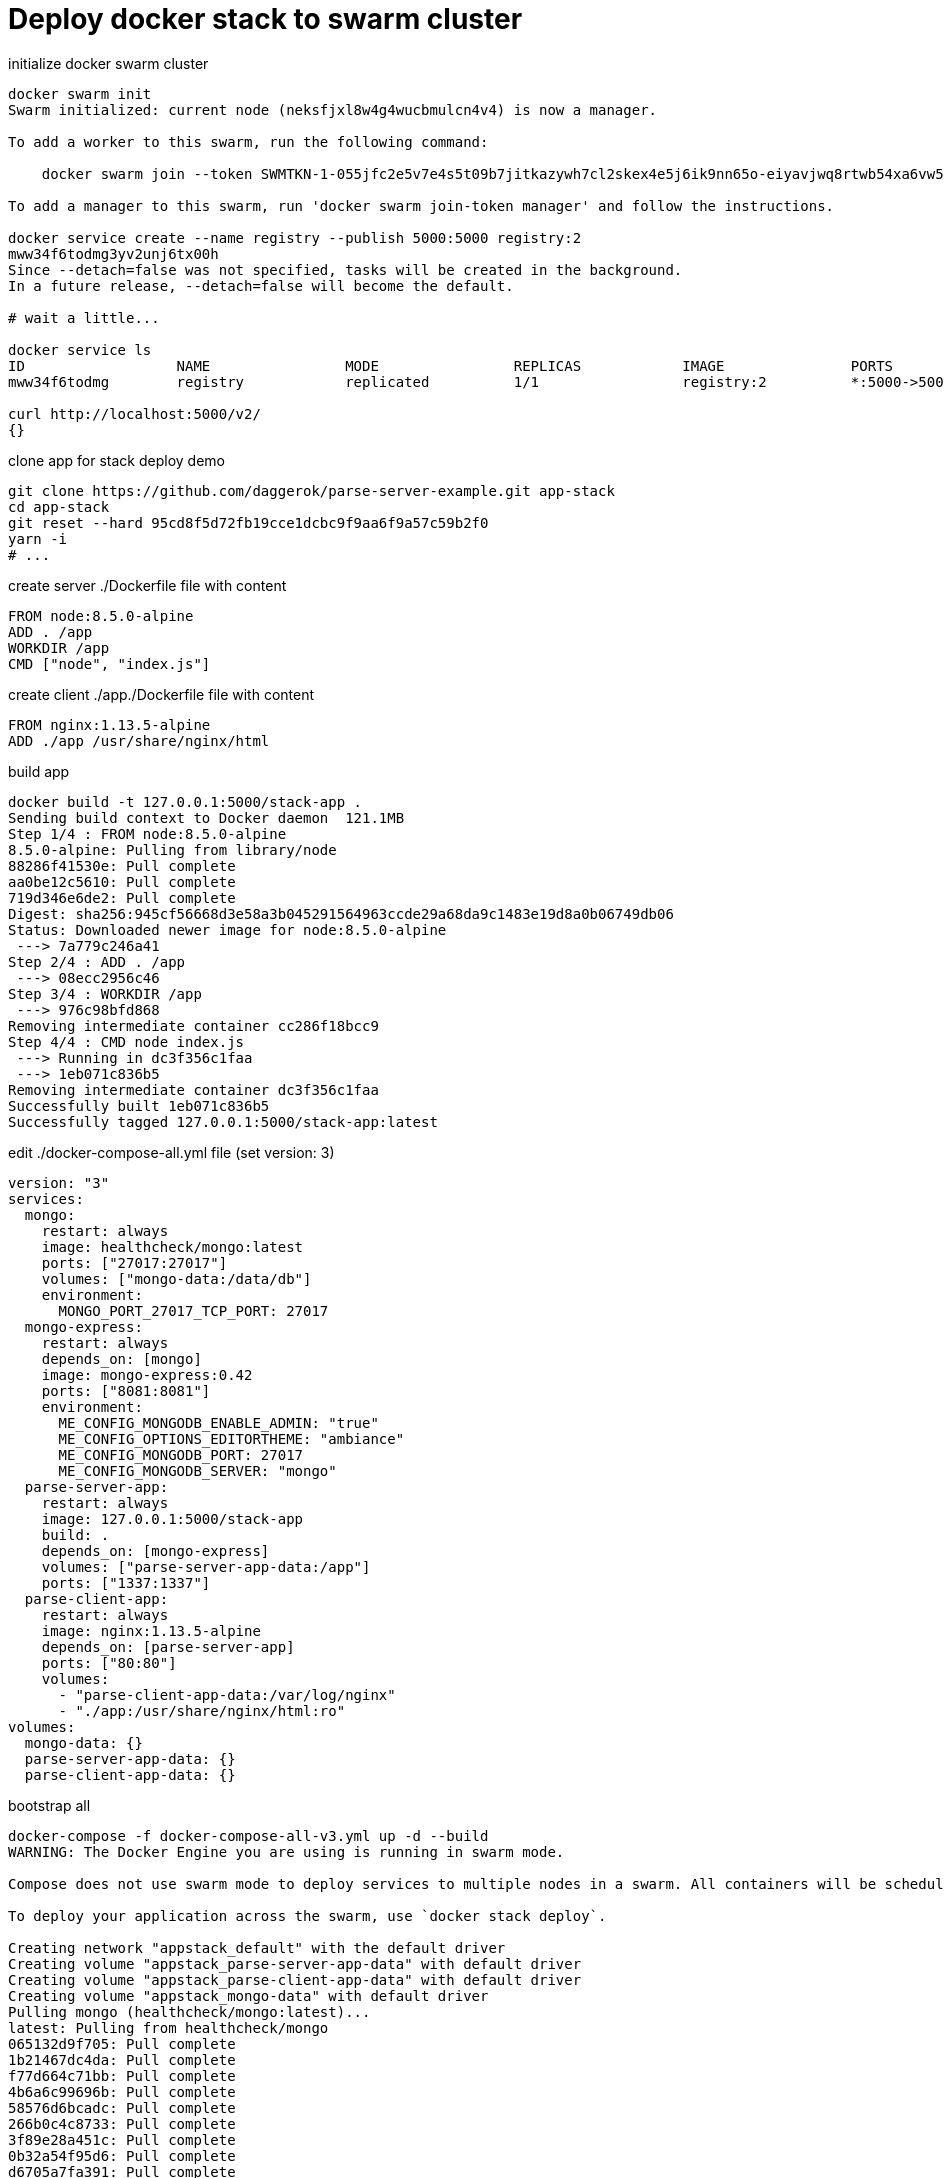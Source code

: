 = Deploy docker stack to swarm cluster

.initialize docker swarm cluster
[source,bash]
----
docker swarm init
Swarm initialized: current node (neksfjxl8w4g4wucbmulcn4v4) is now a manager.

To add a worker to this swarm, run the following command:

    docker swarm join --token SWMTKN-1-055jfc2e5v7e4s5t09b7jitkazywh7cl2skex4e5j6ik9nn65o-eiyavjwq8rtwb54xa6vw5cvnp 192.168.65.2:2377

To add a manager to this swarm, run 'docker swarm join-token manager' and follow the instructions.

docker service create --name registry --publish 5000:5000 registry:2
mww34f6todmg3yv2unj6tx00h
Since --detach=false was not specified, tasks will be created in the background.
In a future release, --detach=false will become the default.

# wait a little...

docker service ls
ID                  NAME                MODE                REPLICAS            IMAGE               PORTS
mww34f6todmg        registry            replicated          1/1                 registry:2          *:5000->5000/tcp

curl http://localhost:5000/v2/
{}
----

.clone app for stack deploy demo
[source,bash]
----
git clone https://github.com/daggerok/parse-server-example.git app-stack
cd app-stack
git reset --hard 95cd8f5d72fb19cce1dcbc9f9aa6f9a57c59b2f0
yarn -i
# ...
----

.create server ./Dockerfile file with content
[source,Dockerfile]
----
FROM node:8.5.0-alpine
ADD . /app
WORKDIR /app
CMD ["node", "index.js"]
----

.create client ./app./Dockerfile file with content
[source,Dockerfile]
----
FROM nginx:1.13.5-alpine
ADD ./app /usr/share/nginx/html
----

.build app
[source,bash]
----
docker build -t 127.0.0.1:5000/stack-app .
Sending build context to Docker daemon  121.1MB
Step 1/4 : FROM node:8.5.0-alpine
8.5.0-alpine: Pulling from library/node
88286f41530e: Pull complete
aa0be12c5610: Pull complete
719d346e6de2: Pull complete
Digest: sha256:945cf56668d3e58a3b045291564963ccde29a68da9c1483e19d8a0b06749db06
Status: Downloaded newer image for node:8.5.0-alpine
 ---> 7a779c246a41
Step 2/4 : ADD . /app
 ---> 08ecc2956c46
Step 3/4 : WORKDIR /app
 ---> 976c98bfd868
Removing intermediate container cc286f18bcc9
Step 4/4 : CMD node index.js
 ---> Running in dc3f356c1faa
 ---> 1eb071c836b5
Removing intermediate container dc3f356c1faa
Successfully built 1eb071c836b5
Successfully tagged 127.0.0.1:5000/stack-app:latest
----

.edit ./docker-compose-all.yml file (set version: 3)
[source,docker-compose.yml]
----
version: "3"
services:
  mongo:
    restart: always
    image: healthcheck/mongo:latest
    ports: ["27017:27017"]
    volumes: ["mongo-data:/data/db"]
    environment:
      MONGO_PORT_27017_TCP_PORT: 27017
  mongo-express:
    restart: always
    depends_on: [mongo]
    image: mongo-express:0.42
    ports: ["8081:8081"]
    environment:
      ME_CONFIG_MONGODB_ENABLE_ADMIN: "true"
      ME_CONFIG_OPTIONS_EDITORTHEME: "ambiance"
      ME_CONFIG_MONGODB_PORT: 27017
      ME_CONFIG_MONGODB_SERVER: "mongo"
  parse-server-app:
    restart: always
    image: 127.0.0.1:5000/stack-app
    build: .
    depends_on: [mongo-express]
    volumes: ["parse-server-app-data:/app"]
    ports: ["1337:1337"]
  parse-client-app:
    restart: always
    image: nginx:1.13.5-alpine
    depends_on: [parse-server-app]
    ports: ["80:80"]
    volumes:
      - "parse-client-app-data:/var/log/nginx"
      - "./app:/usr/share/nginx/html:ro"
volumes:
  mongo-data: {}
  parse-server-app-data: {}
  parse-client-app-data: {}
----

.bootstrap all
[source,bash]
----
docker-compose -f docker-compose-all-v3.yml up -d --build
WARNING: The Docker Engine you are using is running in swarm mode.

Compose does not use swarm mode to deploy services to multiple nodes in a swarm. All containers will be scheduled on the current node.

To deploy your application across the swarm, use `docker stack deploy`.

Creating network "appstack_default" with the default driver
Creating volume "appstack_parse-server-app-data" with default driver
Creating volume "appstack_parse-client-app-data" with default driver
Creating volume "appstack_mongo-data" with default driver
Pulling mongo (healthcheck/mongo:latest)...
latest: Pulling from healthcheck/mongo
065132d9f705: Pull complete
1b21467dc4da: Pull complete
f77d664c71bb: Pull complete
4b6a6c99696b: Pull complete
58576d6bcadc: Pull complete
266b0c4c8733: Pull complete
3f89e28a451c: Pull complete
0b32a54f95d6: Pull complete
d6705a7fa391: Pull complete
8e5c1660e0fa: Pull complete
1a3eb91e7301: Pull complete
f19207d7a2b6: Pull complete
Digest: sha256:b199bbb7809c6cea2af88b132d9749ac97546db3a2b0376841a4d6316690845b
Status: Downloaded newer image for healthcheck/mongo:latest
Pulling mongo-express (mongo-express:0.42)...
0.42: Pulling from library/mongo-express
aa18ad1a0d33: Pull complete
15a33158a136: Pull complete
20e2ecbdc669: Pull complete
0ba36da051a2: Pull complete
83260829fd75: Pull complete
7459ed23b0db: Pull complete
e92fea48120e: Pull complete
da4940b6f539: Pull complete
8e8fc335550f: Pull complete
Digest: sha256:b931289e6807c6a7728dfabe7fb4ad0bee772969763015abfae0f975765e8521
Status: Downloaded newer image for mongo-express:0.42
Building parse-server-app
Step 1/4 : FROM node:8.5.0-alpine
8.5.0-alpine: Pulling from library/node
88286f41530e: Pull complete
aa0be12c5610: Pull complete
719d346e6de2: Pull complete
Digest: sha256:945cf56668d3e58a3b045291564963ccde29a68da9c1483e19d8a0b06749db06
Status: Downloaded newer image for node:8.5.0-alpine
 ---> 7a779c246a41
Step 2/4 : ADD . /app
 ---> c58c2d1fb2de
Step 3/4 : WORKDIR /app
 ---> a0f31e520853
Removing intermediate container 308fb5f053e8
Step 4/4 : CMD node index.js
 ---> Running in 3204f4a79655
 ---> cf87314fc55d
Removing intermediate container 3204f4a79655
Successfully built cf87314fc55d
Successfully tagged 127.0.0.1:5000/stack-app:latest
Pulling parse-client-app (nginx:1.13.5-alpine)...
1.13.5-alpine: Pulling from library/nginx
019300c8a437: Pull complete
51eec16c8842: Pull complete
671afb97c888: Pull complete
7ccd7cf6f91a: Pull complete
Digest: sha256:83f10f82722087e6944e0348b2e64a95baf247135de7c237f4dec7729a386d7f
Status: Downloaded newer image for nginx:1.13.5-alpine
Creating appstack_mongo_1 ...
Creating appstack_mongo_1 ... done
Creating appstack_mongo-express_1 ...
Creating appstack_mongo-express_1 ... done
Creating appstack_parse-server-app_1 ...
Creating appstack_parse-server-app_1 ... done
Creating appstack_parse-client-app_1 ...
Creating appstack_parse-client-app_1 ... done
----

.check compose deployments
[source,bash]
----
http :8081
http :1337
http :80
----

.stop and remove volumes
[source,bash]
----
docker-compose -f docker-compose-all-v3.yml down -v
Stopping appstack_parse-client-app_1 ... done
Stopping appstack_parse-server-app_1 ... done
Stopping appstack_mongo-express_1    ... done
Stopping appstack_mongo_1            ... done
Removing appstack_parse-client-app_1 ... done
Removing appstack_parse-server-app_1 ... done
Removing appstack_mongo-express_1    ... done
Removing appstack_mongo_1            ... done
Removing network appstack_default
Removing volume appstack_parse-server-app-data
Removing volume appstack_parse-client-app-data
Removing volume appstack_mongo-data
----

.deploy stack
----
docker-compose push
docker stack deploy --compose-file docker-compose-all-v3.yml stack-app
Ignoring unsupported options: build, restart

Creating network stack-app_default
Creating service stack-app_parse-client-app
Creating service stack-app_mongo
Creating service stack-app_mongo-express
Creating service stack-app_parse-server-app
----

.check that it is running
[source,bash]
----
docker stack services stack-app
ID                  NAME                         MODE                REPLICAS            IMAGE                             PORTS
8f53g2uexxpf        stack-app_mongo-express      replicated          1/1                 mongo-express:0.42                *:8081->8081/tcp
askks34k82qh        stack-app_parse-client-app   replicated          1/1                 nginx:1.13.5-alpine               *:80->80/tcp
wpghxhb1hk3w        stack-app_parse-server-app   replicated          1/1                 127.0.0.1:5000/stack-app:latest   *:1337->1337/tcp
y11falu1g1eo        stack-app_mongo              replicated          1/1                 healthcheck/mongo:latest          *:27017->27017/tcp
----

.check swarm stack deployments
[source,bash]
----
http :8081
http :1337
http :80
----

.cleanup
[source,bash]
----
docker stack rm stack-app
Removing service stack-app_mongo
Removing service stack-app_mongo-express
Removing service stack-app_parse-client-app
Removing service stack-app_parse-server-app
Removing network stack-app_default

cd ../
rm -rf app-stack
----

.bye
[source,bash]
----
docker service rm registry
registry

docker swarm leave --force
Node left the swarm.

docker system prune --all                                                              16:29:35
WARNING! This will remove:
        - all stopped containers
        - all networks not used by at least one container
        - all images without at least one container associated to them
        - all build cache
Are you sure you want to continue? [y/N] y
# ...
----

. link:http://localhost:8081/[mongo express on http://localhost:8081]
. link:http://localhost:1337/[parse server app on http://localhost:1337]
. link:http://localhost/[parse client app on http://localhost]

read more:

. https://docs.docker.com/engine/swarm/stack-deploy/#set-up-a-docker-registry

